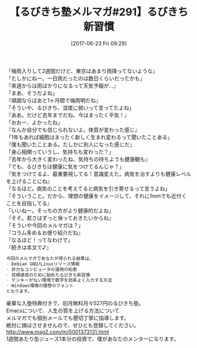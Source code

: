 #+BLOG: rubikitch
#+POSTID: 2115
#+DATE: [2017-06-23 Fri 09:29]
#+PERMALINK: melmag291
#+OPTIONS: toc:nil num:nil todo:nil pri:nil tags:nil ^:nil \n:t -:nil tex:nil ':nil
#+ISPAGE: nil
# (progn (erase-buffer)(find-file-hook--org2blog/wp-mode))
#+BLOG: rubikitch
#+CATEGORY: るびきち塾メルマガ
#+DESCRIPTION: るびきち塾メルマガ『Emacsの鬼るびきちのココだけの話#291』の予告
#+TITLE: 【るびきち塾メルマガ#291】るびきち新習慣
#+begin: org2blog-tags
# content-length: 1006

#+end:

『梅雨入りして2週間だけど、東京はあまり雨降ってないような』
「たしかにねー。一日雨だったのは数日くらいだったかも」
『来週からは雨ばかりになるって天気予報が…』
「まあ、そうだよね」
『順調ならばあと1ヶ月間で梅雨明だね』
「そういや、るびきち、湿度に弱いって言ってたよね」
『ああ。だけど去年までだね、今はまったく平気！』
「おおー、よかったね」
『なんか自分でも信じられないよ。体質が変わった感じ』
「1年もあれば細胞はまったく新しく生まれ変わるって聞いたことある」
『僕も聞いたことある。たしかに別人になった感じだ』
「身心相関っていうし、気持ちも変わった？」
『去年から大きく変わったね、気持ちの持ちようも健康観も』
「でも、るびきちは健康に気をつけてるんじゃ？」
『気をつけてるよ、最重要視してる！意識変えた。病気を治すよりも健康レベルを上げることにね』
「なるほど。病気のことを考えてると病気を引き寄せるって言うよね」
『そういうこと。だから、理想の健康をイメージして、それに1mmでも近付くことを目指してる』
「いいねー。そっちの方がより健康的だよね」
『そそ。若さはずっと保っておきたいからね』
「そういや今回のメルマガは？」
『コラム多め＆お便り紹介だね』
「なるほど！ってなわけで」
『続きは本文で♪』

# (wop)
#+BEGIN_SRC org
今回のメルマガであなたが得られる結果は、
- Debian GNU/Linuxリリース情報
- 非力なコンピュータの運用の知恵
- 目標達成のために始めたるびきち新習慣
- テンキーがない環境で数字を効率よく入力する方法
- Windows環境の理想のフォント
となります。
#+END_SRC
# footer
豪華な入塾特典付きで、初月無料月々527円のるびきち塾。
Emacsについて、人生の質を上げる方法について
メルマガでも個別メールでも懇切丁寧に指導します。
絶対に損はさせませんので、ぜひとも登録してください。
http://www.mag2.com/m/0001373131.html
1週間あたり缶ジュース1本分の投資で、僕があなたのメンターになります。

# (progn (forward-line 1)(shell-command "screenshot-time.rb org_template" t))
